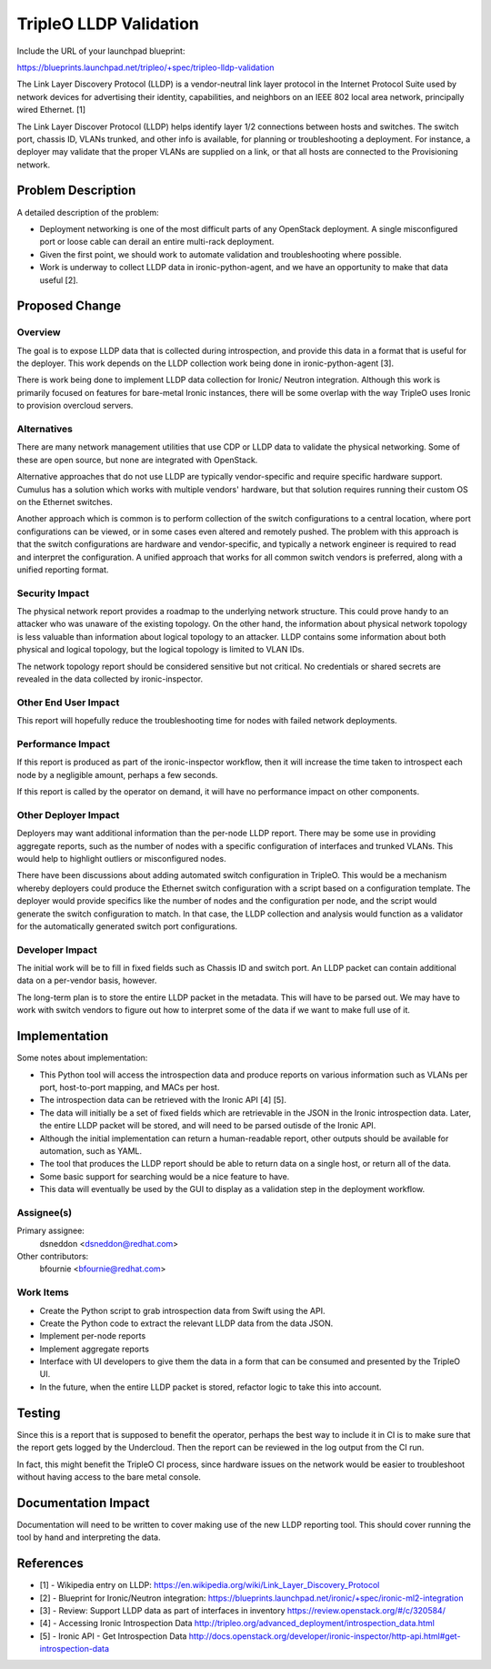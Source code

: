 ..
 This work is licensed under a Creative Commons Attribution 3.0 Unported
 License.

 http://creativecommons.org/licenses/by/3.0/legalcode

==========================================
TripleO LLDP Validation
==========================================

Include the URL of your launchpad blueprint:

https://blueprints.launchpad.net/tripleo/+spec/tripleo-lldp-validation

The Link Layer Discovery Protocol (LLDP) is a vendor-neutral link layer
protocol in the Internet Protocol Suite used by network devices for
advertising their identity, capabilities, and neighbors on an
IEEE 802 local area network, principally wired Ethernet. [1]

The Link Layer Discover Protocol (LLDP) helps identify layer 1/2
connections between hosts and switches. The switch port, chassis ID,
VLANs trunked, and other info is available, for planning or
troubleshooting a deployment. For instance, a deployer may validate
that the proper VLANs are supplied on a link, or that all hosts
are connected to the Provisioning network.

Problem Description
===================

A detailed description of the problem:

* Deployment networking is one of the most difficult parts of any
  OpenStack deployment. A single misconfigured port or loose cable
  can derail an entire multi-rack deployment.

* Given the first point, we should work to automate validation and
  troubleshooting where possible.

* Work is underway to collect LLDP data in ironic-python-agent,
  and we have an opportunity to make that data useful [2].


Proposed Change
===============

Overview
--------

The goal is to expose LLDP data that is collected during
introspection, and provide this data in a format that is useful for the
deployer. This work depends on the LLDP collection work being done
in ironic-python-agent [3].

There is work being done to implement LLDP data collection for Ironic/
Neutron integration. Although this work is primarily focused on features
for bare-metal Ironic instances, there will be some overlap with the
way TripleO uses Ironic to provision overcloud servers.

Alternatives
------------

There are many network management utilities that use CDP or LLDP data to
validate the physical networking. Some of these are open source, but none
are integrated with OpenStack.

Alternative approaches that do not use LLDP are typically vendor-specific
and require specific hardware support. Cumulus has a solution which works
with multiple vendors' hardware, but that solution requires running their
custom OS on the Ethernet switches.

Another approach which is common is to perform collection of the switch
configurations to a central location, where port configurations can be
viewed, or in some cases even altered and remotely pushed. The problem
with this approach is that the switch configurations are hardware and
vendor-specific, and typically a network engineer is required to read
and interpret the configuration. A unified approach that works for all
common switch vendors is preferred, along with a unified reporting format.

Security Impact
---------------

The physical network report provides a roadmap to the underlying network
structure. This could prove handy to an attacker who was unaware of the
existing topology. On the other hand, the information about physical
network topology is less valuable than information about logical topology
to an attacker. LLDP contains some information about both physical and
logical topology, but the logical topology is limited to VLAN IDs.

The network topology report should be considered sensitive but not
critical. No credentials or shared secrets are revealed in the data
collected by ironic-inspector.

Other End User Impact
---------------------

This report will hopefully reduce the troubleshooting time for nodes
with failed network deployments.

Performance Impact
------------------

If this report is produced as part of the ironic-inspector workflow,
then it will increase the time taken to introspect each node by a
negligible amount, perhaps a few seconds.

If this report is called by the operator on demand, it will have
no performance impact on other components.

Other Deployer Impact
---------------------

Deployers may want additional information than the per-node LLDP report.
There may be some use in providing aggregate reports, such as the number
of nodes with a specific configuration of interfaces and trunked VLANs.
This would help to highlight outliers or misconfigured nodes.

There have been discussions about adding automated switch configuration
in TripleO. This would be a mechanism whereby deployers could produce the
Ethernet switch configuration with a script based on a configuration
template. The deployer would provide specifics like the number of nodes
and the configuration per node, and the script would generate the switch
configuration to match. In that case, the LLDP collection and analysis
would function as a validator for the automatically generated switch
port configurations.

Developer Impact
----------------

The initial work will be to fill in fixed fields such as Chassis ID
and switch port. An LLDP packet can contain additional data on a
per-vendor basis, however.

The long-term plan is to store the entire LLDP packet in the
metadata. This will have to be parsed out. We may have to work with
switch vendors to figure out how to interpret some of the data if
we want to make full use of it.

Implementation
==============

Some notes about implementation:

* This Python tool will access the introspection data and produce
  reports on various information such as VLANs per port, host-to-port
  mapping, and MACs per host.

* The introspection data can be retrieved with the Ironic API [4] [5].

* The data will initially be a set of fixed fields which are retrievable
  in the JSON in the Ironic introspection data. Later, the entire
  LLDP packet will be stored, and will need to be parsed outisde of the
  Ironic API.

* Although the initial implementation can return a human-readable report,
  other outputs should be available for automation, such as YAML.

* The tool that produces the LLDP report should be able to return data
  on a single host, or return all of the data.

* Some basic support for searching would be a nice feature to have.

* This data will eventually be used by the GUI to display as a validation
  step in the deployment workflow.

Assignee(s)
-----------

Primary assignee:
  dsneddon <dsneddon@redhat.com>

Other contributors:
  bfournie <bfournie@redhat.com>

Work Items
----------

* Create the Python script to grab introspection data from Swift using
  the API.

* Create the Python code to extract the relevant LLDP data from the
  data JSON.

* Implement per-node reports

* Implement aggregate reports

* Interface with UI developers to give them the data in a form that can
  be consumed and presented by the TripleO UI.

* In the future, when the entire LLDP packet is stored, refactor logic
  to take this into account.

Testing
=======

Since this is a report that is supposed to benefit the operator, perhaps
the best way to include it in CI is to make sure that the report gets
logged by the Undercloud. Then the report can be reviewed in the log
output from the CI run.

In fact, this might benefit the TripleO CI process, since hardware issues
on the network would be easier to troubleshoot without having access to
the bare metal console.


Documentation Impact
====================

Documentation will need to be written to cover making use of the new
LLDP reporting tool. This should cover running the tool by hand and
interpreting the data.


References
==========
* [1] - Wikipedia entry on LLDP:
  https://en.wikipedia.org/wiki/Link_Layer_Discovery_Protocol

* [2] - Blueprint for Ironic/Neutron integration:
  https://blueprints.launchpad.net/ironic/+spec/ironic-ml2-integration

* [3] - Review: Support LLDP data as part of interfaces in inventory
  https://review.openstack.org/#/c/320584/

* [4] - Accessing Ironic Introspection Data
  http://tripleo.org/advanced_deployment/introspection_data.html

* [5] - Ironic API - Get Introspection Data
  http://docs.openstack.org/developer/ironic-inspector/http-api.html#get-introspection-data